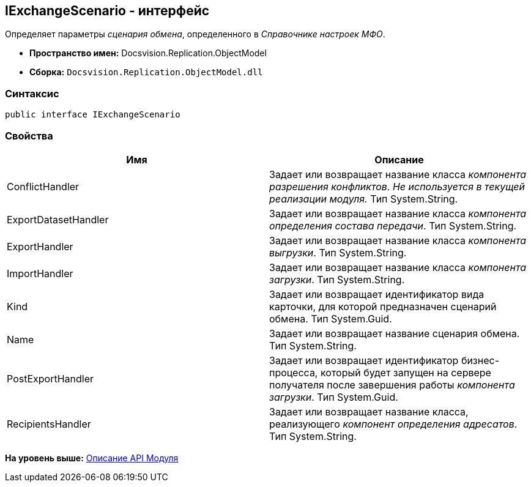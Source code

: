 [[ariaid-title1]]
== IExchangeScenario - интерфейс

Определяет параметры [.dfn .term]_сценария обмена_, определенного в [.dfn .term]_Справочнике настроек МФО_.

* [.keyword]*Пространство имен:* Docsvision.Replication.ObjectModel
* [.keyword]*Сборка:* [.ph .filepath]`Docsvision.Replication.ObjectModel.dll`

=== Синтаксис

[source,pre,codeblock,language-csharp]
----
public interface IExchangeScenario
----

=== Свойства

[cols=",",options="header",]
|===
|Имя |Описание
|ConflictHandler |Задает или возвращает название класса [.dfn .term]_компонента разрешения конфликтов_. _Не используется в текущей реализации модуля._ Тип System.String.
|ExportDatasetHandler |Задает или возвращает название класса [.dfn .term]_компонента определения состава передачи_. Тип System.String.
|ExportHandler |Задает или возвращает название класса [.dfn .term]_компонента выгрузки_. Тип System.String.
|ImportHandler |Задает или возвращает название класса [.dfn .term]_компонента загрузки_. Тип System.String.
|Kind |Задает или возвращает идентификатор вида карточки, для которой предназначен сценарий обмена. Тип System.Guid.
|Name |Задает или возвращает название сценария обмена. Тип System.String.
|PostExportHandler |Задает или возвращает идентификатор бизнес-процесса, который будет запущен на сервере получателя после завершения работы [.dfn .term]_компонента загрузки_. Тип System.Guid.
|RecipientsHandler |Задает или возвращает название класса, реализующего [.dfn .term]_компонент определения адресатов_. Тип System.String.
|===

*На уровень выше:* xref:../topics/API.adoc[Описание API Модуля]

